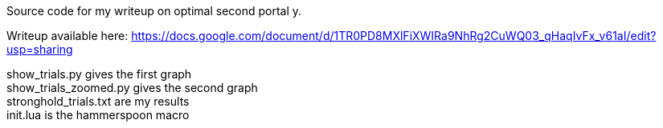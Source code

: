 :nofooter:
:hardbreaks:

Source code for my writeup on optimal second portal y.

Writeup available here: https://docs.google.com/document/d/1TR0PD8MXlFiXWIRa9NhRg2CuWQ03_qHaqIvFx_v61aI/edit?usp=sharing

show_trials.py gives the first graph
show_trials_zoomed.py gives the second graph
stronghold_trials.txt are my results
init.lua is the hammerspoon macro